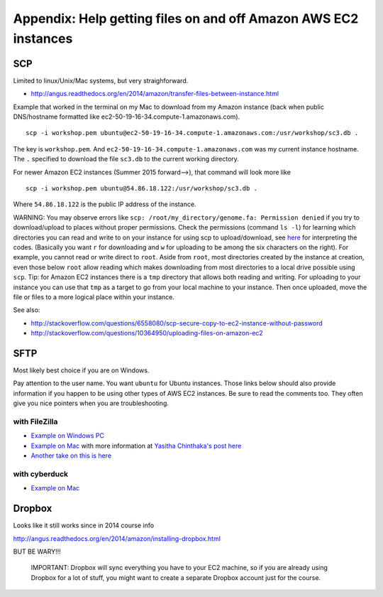 .. contents::
   :depth: 3.0
..

Appendix: Help getting files on and off Amazon AWS EC2 instances
================================================================

SCP
---

Limited to linux/Unix/Mac systems, but very straighforward.

-  http://angus.readthedocs.org/en/2014/amazon/transfer-files-between-instance.html

Example that worked in the terminal on my Mac to download from my Amazon
instance (back when public DNS/hostname formatted like
ec2-50-19-16-34.compute-1.amazonaws.com).

::

    scp -i workshop.pem ubuntu@ec2-50-19-16-34.compute-1.amazonaws.com:/usr/workshop/sc3.db .

The key is ``workshop.pem``. And
``ec2-50-19-16-34.compute-1.amazonaws.com`` was my current instance
hostname. The ``.`` specified to download the file ``sc3.db`` to the
current working directory.

For newer Amazon EC2 instances (Summer 2015 forward-->), that command
will look more like

::

    scp -i workshop.pem ubuntu@54.86.18.122:/usr/workshop/sc3.db .

Where ``54.86.18.122`` is the public IP address of the instance.

WARNING: You may observe errors like
``scp: /root/my_directory/genome.fa: Permission denied`` if you try to
download/upload to places without proper permissions. Check the
permissions (command ``ls -l``) for learning which directories you can
read and write to on your instance for using scp to upload/download, see
`here <http://ss64.com/bash/syntax-permissions.html>`__ for interpreting
the codes. (Basically you want ``r`` for downloading and ``w`` for
uploading to be among the six characters on the right). For example, you
cannot read or write direct to ``root``. Aside from ``root``, most
directories created by the instance at creation, even those below
``root`` allow reading which makes downloading from most directories to
a local drive possible using ``scp``. Tip: for Amazon EC2 instances
there is a ``tmp`` directory that allows both reading and writing. For
uploading to your instance you can use that ``tmp`` as a target to go
from your local machine to your instance. Then once uploaded, move the
file or files to a more logical place within your instance.

See also:

-  http://stackoverflow.com/questions/6558080/scp-secure-copy-to-ec2-instance-without-password

-  http://stackoverflow.com/questions/10364950/uploading-files-on-amazon-ec2

SFTP
----

Most likely best choice if you are on Windows.

Pay attention to the user name. You want ``ubuntu`` for Ubuntu
instances. Those links below should also provide information if you
happen to be using other types of AWS EC2 instances. Be sure to read the
comments too. They often give you nice pointers when you are
troubleshooting.

with FileZilla
^^^^^^^^^^^^^^

-  `Example on Windows
   PC <http://angus.readthedocs.org/en/2014/amazon/transfer-files-between-instance.html>`__

-  `Example on Mac <https://www.youtube.com/watch?v=e9BDvg42-JI>`__ with
   more information at `Yasitha Chinthaka's post
   here <http://stackoverflow.com/questions/16744863/connect-to-amazon-ec2-file-directory-using-filezilla-and-sftp>`__

-  `Another take on this is
   here <https://mdahlman.wordpress.com/2012/03/21/filezilla-and-ec2-using-private-keys/>`__

with cyberduck
^^^^^^^^^^^^^^

-  `Example on Mac <https://www.youtube.com/watch?v=hd4oL3WIPVM>`__

Dropbox
-------

Looks like it still works since in 2014 course info

http://angus.readthedocs.org/en/2014/amazon/installing-dropbox.html

BUT BE WARY!!!

    IMPORTANT: Dropbox will sync everything you have to your EC2
    machine, so if you are already using Dropbox for a lot of stuff, you
    might want to create a separate Dropbox account just for the course.
